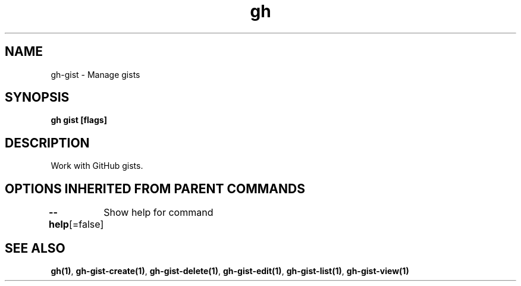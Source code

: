 .nh
.TH "gh" "1" "Dec 2020" "" ""

.SH NAME
.PP
gh\-gist \- Manage gists


.SH SYNOPSIS
.PP
\fBgh gist  [flags]\fP


.SH DESCRIPTION
.PP
Work with GitHub gists.


.SH OPTIONS INHERITED FROM PARENT COMMANDS
.PP
\fB\-\-help\fP[=false]
	Show help for command


.SH SEE ALSO
.PP
\fBgh(1)\fP, \fBgh\-gist\-create(1)\fP, \fBgh\-gist\-delete(1)\fP, \fBgh\-gist\-edit(1)\fP, \fBgh\-gist\-list(1)\fP, \fBgh\-gist\-view(1)\fP
